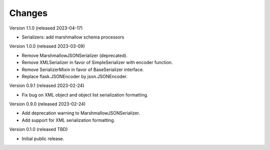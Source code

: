 ..
    Copyright (C) 2020-2023 CERN.

    Flask-Resources is free software; you can redistribute it and/or
    modify it under the terms of the MIT License; see LICENSE file for more
    details.

Changes
=======

Version 1.1.0 (released 2023-04-17)

- Serializers: add marshmallow schema processors

Version 1.0.0 (released 2023-03-09)

- Remove MarshmallowJSONSerializer (deprecated).
- Remove XMLSerializer in favor of SimpleSerializer with encoder function.
- Remove SerializerMixin in favor of BaseSerializer interface.
- Replace flask.JSONEncoder by json.JSONEncoder.

Version 0.9.1 (released 2023-02-24)

- Fix bug on XML object and object list serialization formatting.

Version 0.9.0 (released 2023-02-24)

- Add deprecation warning to MarshmallowJSONSerializer.
- Add support for XML serialization formatting.

Version 0.1.0 (released TBD)

- Initial public release.
